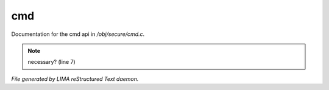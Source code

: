 ****
cmd
****

Documentation for the cmd api in */obj/secure/cmd.c*.

.. note:: necessary? (line 7)

*File generated by LIMA reStructured Text daemon.*
